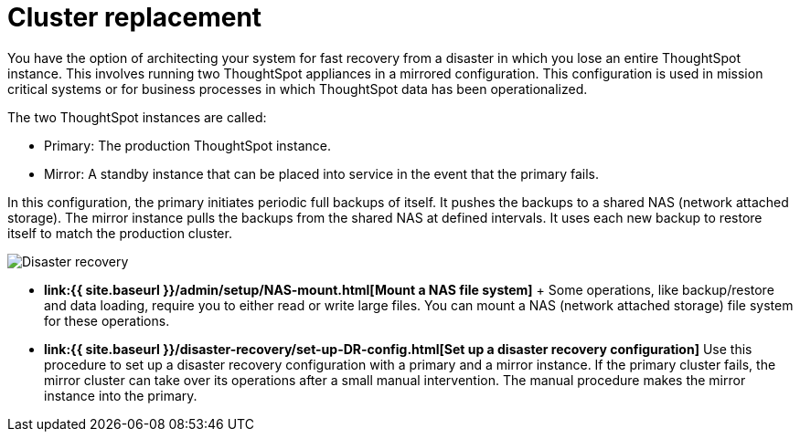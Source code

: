 = Cluster replacement
:last_updated: tbd
:permalink: /:collection/:path.html
:sidebar: mydoc_sidebar
:summary: Cluster replacement can be achieved using a mirrored system architecture. This allows you to recover an entire system very quickly without data loss.

You have the option of architecting your system for fast recovery from a disaster in which you lose an entire ThoughtSpot instance.
This involves running two ThoughtSpot appliances in a mirrored configuration.
This configuration is used in mission critical systems or for business processes in which ThoughtSpot data has been operationalized.

The two ThoughtSpot instances are called:

* Primary: The production ThoughtSpot instance.
* Mirror: A standby instance that can be placed into service in the event that the primary fails.

In this configuration, the primary initiates periodic full backups of itself.
It pushes the backups to a shared NAS (network attached storage).
The mirror instance pulls the backups from the shared NAS at defined intervals.
It uses each new backup to restore itself to match the production cluster.

image::{{ site.baseurl }}/images/Disaster_recovery.png[]

* *link:{{ site.baseurl }}/admin/setup/NAS-mount.html[Mount a NAS file system]* + Some operations, like backup/restore and data loading, require you to either read or write large files.
You can mount a NAS (network attached storage) file system for these operations.
* *link:{{ site.baseurl }}/disaster-recovery/set-up-DR-config.html[Set up a disaster recovery configuration]*  Use this procedure to set up a disaster recovery configuration with a primary and a mirror instance.
If the primary cluster fails, the mirror cluster can take over its operations after a small manual intervention.
The manual procedure makes the mirror instance into the primary.
